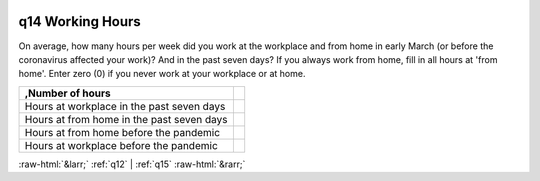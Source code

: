 .. _q14:

 
 .. role:: raw-html(raw) 
        :format: html 

q14 Working Hours
=================

On average, how many hours per week did you work at the workplace and from home in early March (or before the coronavirus affected your work)? And in the past seven days? If you always work from home, fill in all hours at 'from home'. Enter zero (0) if you never work at your workplace or at home.

.. csv-table::
   :delim: |
   :header: ,Number of hours

           Hours at workplace in the past seven days| 
           Hours at from home in the past seven days| 
           Hours at from home before the pandemic| 
           Hours at workplace before the pandemic| 


:raw-html:`&larr;` :ref:`q12` | :ref:`q15` :raw-html:`&rarr;`
